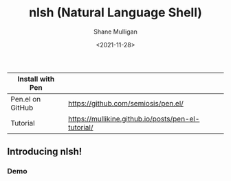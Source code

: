 #+HUGO_BASE_DIR: /home/shane/var/smulliga/source/git/semiosis/semiosis-hugo
#+HUGO_SECTION: ./

#+TITLE: nlsh (Natural Language Shell)
#+DATE: <2021-11-28>
#+AUTHOR: Shane Mulligan
#+KEYWORDS: pen

| Install with Pen |                                                    |
|------------------+----------------------------------------------------|
| Pen.el on GitHub | https://github.com/semiosis/pen.el/                |
| Tutorial         | https://mullikine.github.io/posts/pen-el-tutorial/ |

** Introducing nlsh!
*** Demo
#+BEGIN_EXPORT html
<!-- Play on asciinema.com -->
<!-- <a title="asciinema recording" href="https://asciinema.org/a/TlSZoI9sBFmVVt0PlFm4o6gYQ" target="_blank"><img alt="asciinema recording" src="https://asciinema.org/a/TlSZoI9sBFmVVt0PlFm4o6gYQ.svg" /></a> -->
<!-- Play on the blog -->
<script src="https://asciinema.org/a/TlSZoI9sBFmVVt0PlFm4o6gYQ.js" id="asciicast-TlSZoI9sBFmVVt0PlFm4o6gYQ" async></script>
#+END_EXPORT

[[./nlsh-demo.png]]